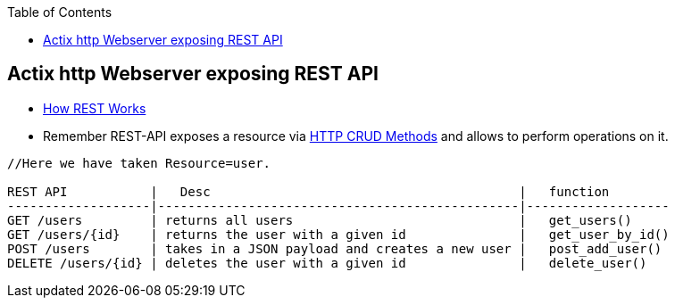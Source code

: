 :toc:
:toclevels: 6

== Actix http Webserver exposing REST API
* link:/Networking/OSI-Layers/Layer-7/WebServer_WebClient_WebService/WebClient_Connecting_WebServer/REST/README.adoc#how[How REST Works]
* Remember REST-API exposes a resource via link:/Networking/OSI-Layers/Layer-7/Protocols/HTTP/README.adoc[HTTP CRUD Methods] and allows to perform operations on it. 
```c
//Here we have taken Resource=user.

REST API           |   Desc                                         |   function
-------------------|------------------------------------------------|-------------------
GET /users         | returns all users                              |   get_users()
GET /users/{id}    | returns the user with a given id               |   get_user_by_id()
POST /users        | takes in a JSON payload and creates a new user |   post_add_user()
DELETE /users/{id} | deletes the user with a given id               |   delete_user()
```
